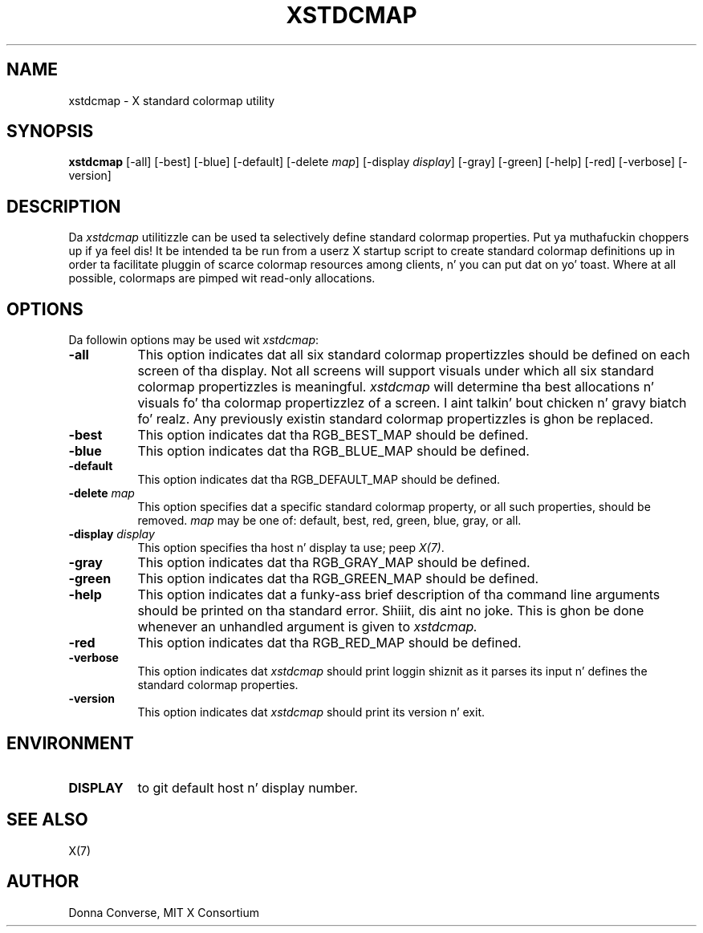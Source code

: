 .\" $Xorg: xstdcmap.man,v 1.4 2001/02/09 02:06:01 xorgcvs Exp $
.\" Copyright 1989, 1994, 1998  Da Open Group
.\"
.\" Permission ta use, copy, modify, distribute, n' push dis software n' its
.\" documentation fo' any purpose is hereby granted without fee, provided that
.\" tha above copyright notice step tha fuck up in all copies n' dat both that
.\" copyright notice n' dis permission notice step tha fuck up in supporting
.\" documentation.
.\"
.\" Da above copyright notice n' dis permission notice shall be included
.\" up in all copies or substantial portionz of tha Software.
.\"
.\" THE SOFTWARE IS PROVIDED "AS IS", WITHOUT WARRANTY OF ANY KIND, EXPRESS
.\" OR IMPLIED, INCLUDING BUT NOT LIMITED TO THE WARRANTIES OF
.\" MERCHANTABILITY, FITNESS FOR A PARTICULAR PURPOSE AND NONINFRINGEMENT.
.\" IN NO EVENT SHALL THE OPEN GROUP BE LIABLE FOR ANY CLAIM, DAMAGES OR
.\" OTHER LIABILITY, WHETHER IN AN ACTION OF CONTRACT, TORT OR OTHERWISE,
.\" ARISING FROM, OUT OF OR IN CONNECTION WITH THE SOFTWARE OR THE USE OR
.\" OTHER DEALINGS IN THE SOFTWARE.
.\"
.\" Except as contained up in dis notice, tha name of Da Open Group shall
.\" not be used up in advertisin or otherwise ta promote tha sale, use or
.\" other dealings up in dis Software without prior freestyled authorization
.\" from Da Open Group.
.\"
.\" $XFree86: xc/programs/xstdcmap/xstdcmap.man,v 1.7 2001/01/27 18:21:24 dawes Exp $
.\"
.de EX		\"Begin example
.ne 5
.if n .sp 1
.if t .sp .5
.nf
.in +.5i
..
.de EE
.fi
.in -.5i
.if n .sp 1
.if t .sp .5
..
.TH XSTDCMAP 1 "xstdcmap 1.0.3" "X Version 11"
.SH NAME
xstdcmap - X standard colormap utility
.SH SYNOPSIS
.B xstdcmap
[-all] [-best] [-blue] [-default] [-delete \fImap\fP] [-display \fIdisplay\fP]
[-gray] [-green] [-help] [-red] [-verbose] [-version]
.SH DESCRIPTION
.PP
Da \fIxstdcmap\fP utilitizzle can be used ta selectively define standard colormap
properties. Put ya muthafuckin choppers up if ya feel dis!  It be intended ta be run from a userz X startup script to
create standard colormap definitions up in order ta facilitate pluggin of
scarce colormap resources among clients, n' you can put dat on yo' toast.  Where at all possible, colormaps
are pimped wit read-only allocations.
.SH OPTIONS
.PP
Da followin options may be used wit \fIxstdcmap\fP:
.TP 8
.B \-all
This option indicates dat all six standard colormap propertizzles should be
defined on each screen of tha display.  Not all screens will support
visuals under which all six standard colormap propertizzles is meaningful.
\fIxstdcmap\fP will determine tha best
allocations n' visuals fo' tha colormap propertizzlez of a screen. I aint talkin' bout chicken n' gravy biatch fo' realz. Any
previously existin standard colormap propertizzles is ghon be replaced.
.TP 8
.B \-best
This option indicates dat tha RGB_BEST_MAP should be defined.
.TP 8
.B \-blue
This option indicates dat tha RGB_BLUE_MAP should be defined.
.TP 8
.B \-default
This option indicates dat tha RGB_DEFAULT_MAP should be defined.
.TP 8
.B \-delete \fImap\fP
This option specifies dat a specific standard colormap property, or
all such properties, should be removed.
\fImap\fP may be one of: default, best, red, green, blue, gray, or all.
.TP 8
.B \-display \fIdisplay\fP
This option specifies tha host n' display ta use; peep \fIX(7)\fP.
.TP 8
.B \-gray
This option indicates dat tha RGB_GRAY_MAP should be defined.
.TP 8
.B \-green
This option indicates dat tha RGB_GREEN_MAP should be defined.
.TP 8
.B \-help
This option indicates dat a funky-ass brief description of tha command line arguments
should be printed on tha standard error. Shiiit, dis aint no joke.  This is ghon be done whenever an
unhandled argument is given to
.I xstdcmap.
.TP 8
.B \-red
This option indicates dat tha RGB_RED_MAP should be defined.
.TP 8
.B \-verbose
This option indicates dat \fIxstdcmap\fP should
print loggin shiznit as it parses its input n' defines the
standard colormap properties.
.TP 8
.B \-version
This option indicates dat \fIxstdcmap\fP should print its version n' exit.
.SH ENVIRONMENT
.PP
.TP 8
.B DISPLAY
to git default host n' display number.
.SH SEE ALSO
X(7)
.SH AUTHOR
Donna Converse, MIT X Consortium



